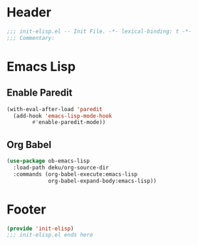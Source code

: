 * Header
#+begin_src emacs-lisp
  ;;; init-elisp.el -- Init File. -*- lexical-binding: t -*-
  ;;; Commentary:

#+end_src

* Emacs Lisp
** Enable Paredit
#+begin_src emacs-lisp
  (with-eval-after-load 'paredit
    (add-hook 'emacs-lisp-mode-hook
	      #'enable-paredit-mode))
#+end_src
** Org Babel
#+begin_src emacs-lisp
  (use-package ob-emacs-lisp
    :load-path deku/org-source-dir
    :commands (org-babel-execute:emacs-lisp
               org-babel-expand-body:emacs-lisp))
#+end_src


* Footer
#+begin_src emacs-lisp
(provide 'init-elisp)
;;; init-elisp.el ends here
#+end_src
